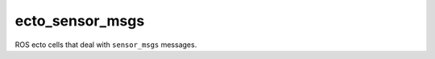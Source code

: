 ecto_sensor_msgs
================

ROS ecto cells that deal with ``sensor_msgs`` messages.

.. ectomodule:: ecto_ros.ecto_sensor_msgs
